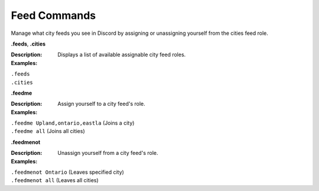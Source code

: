 *************
Feed Commands
*************

Manage what city feeds you see in Discord by assigning or unassigning yourself from the cities feed role. 


**.feeds**, **.cities**  

:Description: Displays a list of available assignable city feed roles. 
:Examples: 
|   ``.feeds``  
|   ``.cities`` 



**.feedme**  

:Description: Assign yourself to a city feed's role.  
:Examples:  
|   ``.feedme Upland,ontario,eastla`` (Joins a city) 
|   ``.feedme all`` (Joins all cities) 



**.feedmenot**  

:Description: Unassign yourself from a city feed's role.  
:Examples:  
|   ``.feedmenot Ontario`` (Leaves specified city)  
|   ``.feedmenot all`` (Leaves all cities)  